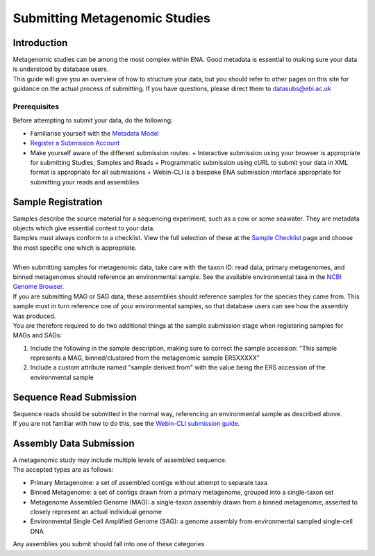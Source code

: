 ==============================
Submitting Metagenomic Studies
==============================


Introduction
============

| Metagenomic studies can be among the most complex within ENA.
  Good metadata is essential to making sure your data is understood by database users.
| This guide will give you an overview of how to structure your data, but you should refer to other pages on this site for guidance on the actual process of submitting.
  If you have questions, please direct them to datasubs@ebi.ac.uk


Prerequisites
-------------

Before attempting to submit your data, do the following:

- Familiarise yourself with the `Metadata Model <meta_01.html>`_
- `Register a Submission Account <reg.html>`_
- Make yourself aware of the different submission routes:
  + Interactive submission using your browser is appropriate for submitting Studies, Samples and Reads
  + Programmatic submission using cURL to submit your data in XML format is appropriate for all submissions
  + Webin-CLI is a bespoke ENA submission interface appropriate for submitting your reads and assemblies


Sample Registration
===================

| Samples describe the source material for a sequencing experiment, such as a cow or some seawater.
  They are metadata objects which give essential context to your data.
| Samples must always conform to a checklist.
  View the full selection of these at the `Sample Checklist`_ page and choose the most specific one which is appropriate.

.. _Sample Checklist: https://www.ebi.ac.uk/ena/submit/checklists

|
| When submitting samples for metagenomic data, take care with the taxon ID: read data, primary metagenomes, and binned metagenomes should reference an environmental sample.
  See the available environmental taxa in the `NCBI Genome Browser`_.

.. _NCBI Genome Browser: https://www.ncbi.nlm.nih.gov/Taxonomy/Browser/wwwtax.cgi?mode=Undef&id=408169&lvl=1&keep=1&srchmode=1&unlock

| If you are submitting MAG or SAG data, these assemblies should reference samples for the species they came from.
  This sample must in turn reference one of your environmental samples, so that database users can see how the assembly was produced.
| You are therefore required to do two additional things at the sample submission stage when registering samples for MAGs and SAGs:

1. Include the following in the sample description, making sure to correct the sample accession: "This sample represents a MAG, binned/clustered from the metagenomic sample ERSXXXXX"
2. Include a custom attribute named "sample derived from" with the value being the ERS accession of the environmental sample


Sequence Read Submission
========================

| Sequence reads should be submitted in the normal way, referencing an environmental sample as described above.
| If you are not familiar with how to do this, see the `Webin-CLI submission guide <cli.html>`_.


Assembly Data Submission
========================

| A metagenomic study may include multiple levels of assembled sequence.
| The accepted types are as follows:

- Primary Metagenome: a set of assembled contigs without attempt to separate taxa
- Binned Metagenome: a set of contigs drawn from a primary metagenome, grouped into a single-taxon set
- Metagenome Assembled Genome (MAG): a single-taxon assembly drawn from a binned metagenome, asserted to closely represent an actual individual genome
- Environmental Single Cell Amplified Genome (SAG): a genome assembly from environmental sampled single-cell DNA

| Any assemblies you submit should fall into one of these categories
